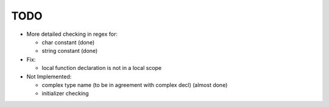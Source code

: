 TODO
====

- More detailed checking in regex for:

  - char constant (done)
  - string constant (done)

- Fix:

  - local function declaration is not in a local scope

- Not Implemented:

  - complex type name (to be in agreement with complex decl) (almost done)
  - initializer checking
